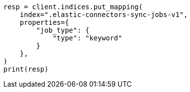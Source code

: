 // This file is autogenerated, DO NOT EDIT
// connector/docs/connectors-known-issues.asciidoc:77

[source, python]
----
resp = client.indices.put_mapping(
    index=".elastic-connectors-sync-jobs-v1",
    properties={
        "job_type": {
            "type": "keyword"
        }
    },
)
print(resp)
----
